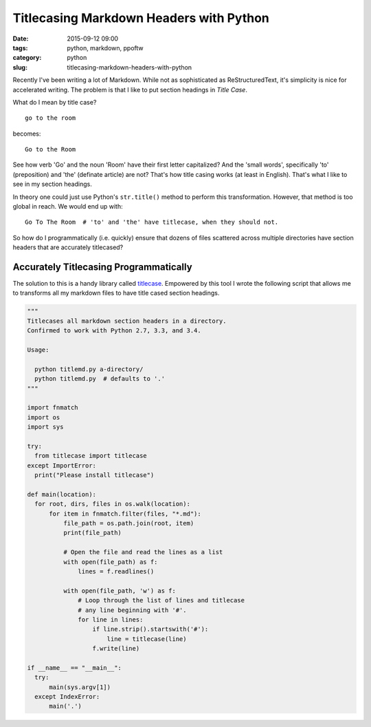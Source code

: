 ========================================
Titlecasing Markdown Headers with Python
========================================

:date: 2015-09-12 09:00
:tags: python, markdown, ppoftw
:category: python
:slug: titlecasing-markdown-headers-with-python


.. image:: http://pydanny.com/static/title-case.png
   :name: Markdown
   :align: center
   :alt: Markdown
   :target: http://www.pydanny.com/static/title-case.png


Recently I've been writing a lot of Markdown. While not as sophisticated as ReStructuredText, it's simplicity is nice for accelerated writing. The problem is that I like to put section headings in *Title Case*.

What do I mean by title case?

::

    go to the room

becomes::

    Go to the Room

See how verb 'Go' and the noun 'Room' have their first letter capitalized? And the 'small words', specifically 'to' (preposition) and 'the' (definate article) are not? That's how title casing works (at least in English). That's what I like to see in my section headings.

In theory one could just use Python's ``str.title()`` method to perform this transformation. However, that method is too global in reach. We would end up with::

    Go To The Room  # 'to' and 'the' have titlecase, when they should not.

So how do I programmatically (i.e. quickly) ensure that dozens of files scattered across multiple directories have section headers that are accurately titlecased?

Accurately Titlecasing Programmatically
=======================================

The solution to this is a handy library called titlecase_. Empowered by this tool I wrote the following script that allows me to transforms all my markdown files to have title cased section headings.

.. _titlecase: https://pypi.python.org/pypi/titlecase

.. code-block:: python

    """
    Titlecases all markdown section headers in a directory.
    Confirmed to work with Python 2.7, 3.3, and 3.4.

    Usage:

      python titlemd.py a-directory/
      python titlemd.py  # defaults to '.'
    """

    import fnmatch
    import os
    import sys

    try:
      from titlecase import titlecase
    except ImportError:
      print("Please install titlecase")

    def main(location):
      for root, dirs, files in os.walk(location):
          for item in fnmatch.filter(files, "*.md"):
              file_path = os.path.join(root, item)
              print(file_path)

              # Open the file and read the lines as a list
              with open(file_path) as f:
                  lines = f.readlines()

              with open(file_path, 'w') as f:
                  # Loop through the list of lines and titlecase
                  # any line beginning with '#'.
                  for line in lines:
                      if line.strip().startswith('#'):
                          line = titlecase(line)
                      f.write(line)

    if __name__ == "__main__":
      try:
          main(sys.argv[1])
      except IndexError:
          main('.')
